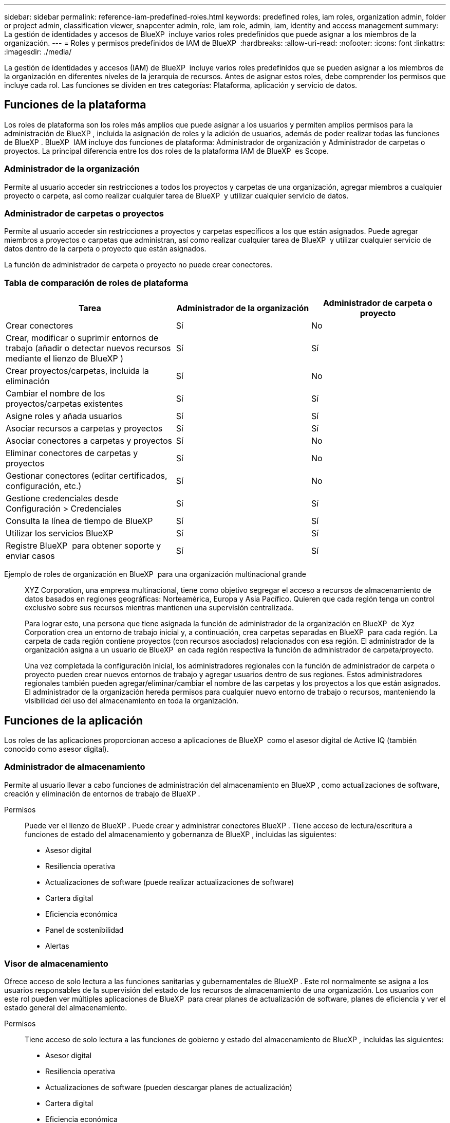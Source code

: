 ---
sidebar: sidebar 
permalink: reference-iam-predefined-roles.html 
keywords: predefined roles, iam roles, organization admin, folder or project admin, classification viewer, snapcenter admin, role, iam role, admin, iam, identity and access management 
summary: La gestión de identidades y accesos de BlueXP  incluye varios roles predefinidos que puede asignar a los miembros de la organización. 
---
= Roles y permisos predefinidos de IAM de BlueXP 
:hardbreaks:
:allow-uri-read: 
:nofooter: 
:icons: font
:linkattrs: 
:imagesdir: ./media/


[role="lead"]
La gestión de identidades y accesos (IAM) de BlueXP  incluye varios roles predefinidos que se pueden asignar a los miembros de la organización en diferentes niveles de la jerarquía de recursos. Antes de asignar estos roles, debe comprender los permisos que incluye cada rol. Las funciones se dividen en tres categorías: Plataforma, aplicación y servicio de datos.



== Funciones de la plataforma

Los roles de plataforma son los roles más amplios que puede asignar a los usuarios y permiten amplios permisos para la administración de BlueXP , incluida la asignación de roles y la adición de usuarios, además de poder realizar todas las funciones de BlueXP . BlueXP  IAM incluye dos funciones de plataforma: Administrador de organización y Administrador de carpetas o proyectos. La principal diferencia entre los dos roles de la plataforma IAM de BlueXP  es Scope.



=== Administrador de la organización

Permite al usuario acceder sin restricciones a todos los proyectos y carpetas de una organización, agregar miembros a cualquier proyecto o carpeta, así como realizar cualquier tarea de BlueXP  y utilizar cualquier servicio de datos.



=== Administrador de carpetas o proyectos

Permite al usuario acceder sin restricciones a proyectos y carpetas específicos a los que están asignados. Puede agregar miembros a proyectos o carpetas que administran, así como realizar cualquier tarea de BlueXP  y utilizar cualquier servicio de datos dentro de la carpeta o proyecto que están asignados.

La función de administrador de carpeta o proyecto no puede crear conectores.



=== Tabla de comparación de roles de plataforma

[cols="24,19,19"]
|===
| Tarea | Administrador de la organización | Administrador de carpeta o proyecto 


| Crear conectores | Sí | No 


| Crear, modificar o suprimir entornos de trabajo (añadir o detectar nuevos recursos mediante el lienzo de BlueXP ) | Sí | Sí 


| Crear proyectos/carpetas, incluida la eliminación | Sí | No 


| Cambiar el nombre de los proyectos/carpetas existentes | Sí | Sí 


| Asigne roles y añada usuarios | Sí | Sí 


| Asociar recursos a carpetas y proyectos | Sí | Sí 


| Asociar conectores a carpetas y proyectos | Sí | No 


| Eliminar conectores de carpetas y proyectos | Sí | No 


| Gestionar conectores (editar certificados, configuración, etc.) | Sí | No 


| Gestione credenciales desde Configuración > Credenciales | Sí | Sí 


| Consulta la línea de tiempo de BlueXP  | Sí | Sí 


| Utilizar los servicios BlueXP  | Sí | Sí 


| Registre BlueXP  para obtener soporte y enviar casos | Sí | Sí 
|===
Ejemplo de roles de organización en BlueXP  para una organización multinacional grande:: XYZ Corporation, una empresa multinacional, tiene como objetivo segregar el acceso a recursos de almacenamiento de datos basados en regiones geográficas: Norteamérica, Europa y Asia Pacífico. Quieren que cada región tenga un control exclusivo sobre sus recursos mientras mantienen una supervisión centralizada.
+
--
Para lograr esto, una persona que tiene asignada la función de administrador de la organización en BlueXP  de Xyz Corporation crea un entorno de trabajo inicial y, a continuación, crea carpetas separadas en BlueXP  para cada región. La carpeta de cada región contiene proyectos (con recursos asociados) relacionados con esa región. El administrador de la organización asigna a un usuario de BlueXP  en cada región respectiva la función de administrador de carpeta/proyecto.

Una vez completada la configuración inicial, los administradores regionales con la función de administrador de carpeta o proyecto pueden crear nuevos entornos de trabajo y agregar usuarios dentro de sus regiones. Estos administradores regionales también pueden agregar/eliminar/cambiar el nombre de las carpetas y los proyectos a los que están asignados. El administrador de la organización hereda permisos para cualquier nuevo entorno de trabajo o recursos, manteniendo la visibilidad del uso del almacenamiento en toda la organización.

--




== Funciones de la aplicación

Los roles de las aplicaciones proporcionan acceso a aplicaciones de BlueXP  como el asesor digital de Active IQ (también conocido como asesor digital).



=== Administrador de almacenamiento

Permite al usuario llevar a cabo funciones de administración del almacenamiento en BlueXP , como actualizaciones de software, creación y eliminación de entornos de trabajo de BlueXP .

Permisos:: Puede ver el lienzo de BlueXP . Puede crear y administrar conectores BlueXP . Tiene acceso de lectura/escritura a funciones de estado del almacenamiento y gobernanza de BlueXP , incluidas las siguientes:
+
--
* Asesor digital
* Resiliencia operativa
* Actualizaciones de software (puede realizar actualizaciones de software)
* Cartera digital
* Eficiencia económica
* Panel de sostenibilidad
* Alertas


--




=== Visor de almacenamiento

Ofrece acceso de solo lectura a las funciones sanitarias y gubernamentales de BlueXP . Este rol normalmente se asigna a los usuarios responsables de la supervisión del estado de los recursos de almacenamiento de una organización. Los usuarios con este rol pueden ver múltiples aplicaciones de BlueXP  para crear planes de actualización de software, planes de eficiencia y ver el estado general del almacenamiento.

Permisos:: Tiene acceso de solo lectura a las funciones de gobierno y estado del almacenamiento de BlueXP , incluidas las siguientes:
+
--
* Asesor digital
* Resiliencia operativa
* Actualizaciones de software (pueden descargar planes de actualización)
* Cartera digital
* Eficiencia económica
* Panel de sostenibilidad
* Alertas


--




== Roles de servicios de datos

Los roles de servicios de datos proporcionan a los usuarios permiso para utilizar los servicios de datos dentro de la organización, proyecto o carpeta a la que tienen acceso.



=== Administrador de SnapCenter

Ofrece la posibilidad de realizar backups de snapshots de clústeres de ONTAP en las instalaciones mediante backup y recuperación de datos de BlueXP  en aplicaciones.

Permisos:: Un miembro que tenga este rol puede realizar las siguientes acciones en BlueXP :
+
--
* Realice cualquier acción desde Copia de seguridad y recuperación > Aplicaciones
* Gestione todos los entornos de trabajo en los proyectos y carpetas para los que tienen permisos
* Utilizar todos los servicios BlueXP 


--




=== Visor de clasificación

Proporciona la posibilidad de ver los resultados de la exploración de clasificación de BlueXP .

Permisos:: Ver información de cumplimiento y generar informes para los recursos a los que tienen permiso para acceder. Estos usuarios no pueden activar o desactivar el análisis de volúmenes, bloques o esquemas de base de datos.
+
--
No hay otras acciones disponibles para un miembro que tenga este rol.

--




== Enlaces relacionados

* link:concept-identity-and-access-management.html["Obtenga más información sobre la gestión de identidades y accesos de BlueXP "]
* link:task-iam-get-started.html["Comience a usar BlueXP  IAM"]
* link:task-iam-manage-members-permissions.html["Gestionar miembros de BlueXP  y sus permisos"]
* https://docs.netapp.com/us-en/bluexp-automation/tenancyv4/overview.html["Obtenga más información sobre la API para IAM de BlueXP "^]

